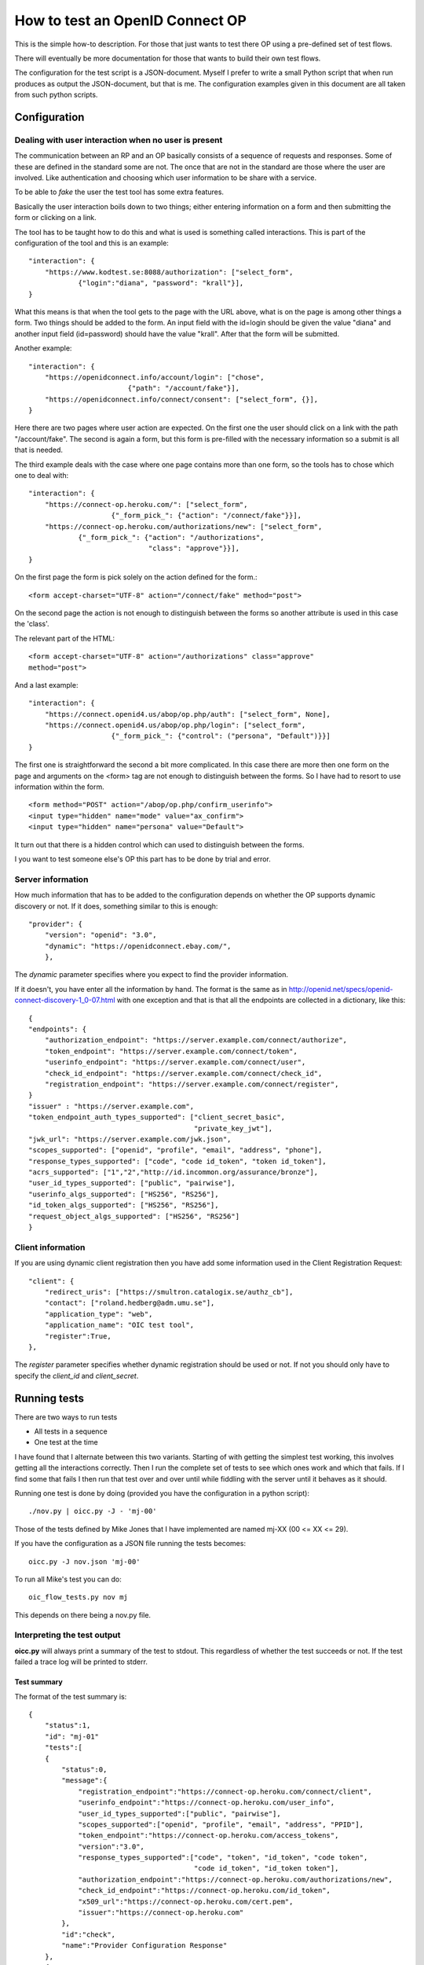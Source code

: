 .. _howto:

********************************
How to test an OpenID Connect OP
********************************

This is the simple how-to description. For those that just wants to test
there OP using a pre-defined set of test flows.

There will eventually be more documentation for those that wants to build
their own test flows.

The configuration for the test script is a JSON-document. Myself I
prefer to write a small Python script that when run produces as output the
JSON-document, but that is me. The configuration examples given in this
document are all taken from such python scripts.

Configuration
*************

Dealing with user interaction when no user is present
=====================================================

The communication between an RP and an OP basically consists of a sequence of
requests and responses. Some of these are defined in the standard some are not.
The once that are not in the standard are those where the user are involved.
Like authentication and choosing which user information to be share
with a service.

To be able to *fake* the user the test tool has some extra features.

Basically the user interaction boils down to two things; either entering
information on a form and then submitting the form or clicking on a link.

The tool has to be taught how to do this and what is used is something
called interactions.
This is part of the configuration of the tool and this is an example::

    "interaction": {
        "https://www.kodtest.se:8088/authorization": ["select_form",
                {"login":"diana", "password": "krall"}],
    }

What this means is that when the tool gets to the page with the URL above,
what is on the page is among other things a form. Two things should be added
to the form. An input field with the id=login should be given the value "diana"
and another input field (id=password) should have the value "krall".
After that the form will be submitted.

Another example::

    "interaction": {
        "https://openidconnect.info/account/login": ["chose",
                            {"path": "/account/fake"}],
        "https://openidconnect.info/connect/consent": ["select_form", {}],
    }

Here there are two pages where user action are expected. On the first one
the user should click on a link with the path "/account/fake".
The second is again a form, but this form is pre-filled with the necessary
information so a submit is all that is needed.

The third example deals with the case where one page contains more than one
form, so the tools has to chose which one to deal with::

    "interaction": {
        "https://connect-op.heroku.com/": ["select_form",
                        {"_form_pick_": {"action": "/connect/fake"}}],
        "https://connect-op.heroku.com/authorizations/new": ["select_form",
                {"_form_pick_": {"action": "/authorizations",
                                 "class": "approve"}}],
    }

On the first page the form is pick solely on the action defined for the form.::

    <form accept-charset="UTF-8" action="/connect/fake" method="post">

On the second page the action is not enough to distinguish between the forms so
another attribute is used in this case the 'class'.

The relevant part of the HTML::

    <form accept-charset="UTF-8" action="/authorizations" class="approve"
    method="post">

And a last example::

    "interaction": {
        "https://connect.openid4.us/abop/op.php/auth": ["select_form", None],
        "https://connect.openid4.us/abop/op.php/login": ["select_form",
                        {"_form_pick_": {"control": ("persona", "Default")}}]
    }

The first one is straightforward the second a bit more complicated.
In this case there are more then one form on the page and arguments on
the <form> tag are not enough to distinguish between the forms.
So I have had to resort to use information within the form. ::

  <form method="POST" action="/abop/op.php/confirm_userinfo">
  <input type="hidden" name="mode" value="ax_confirm">
  <input type="hidden" name="persona" value="Default">

It turn out that there is a hidden control which can used to distinguish
between the forms.

I you want to test someone else's OP this part has to be done by trial and
error.

Server information
==================

How much information that has to be added to the configuration depends on
whether the OP supports dynamic discovery or not.
If it does, something similar to this is enough::

    "provider": {
        "version": "openid": "3.0",
        "dynamic": "https://openidconnect.ebay.com/",
        },

The *dynamic* parameter specifies where you expect to find the provider
information.

If it doesn't, you have enter all the information by hand.
The format is the same as in
http://openid.net/specs/openid-connect-discovery-1_0-07.html
with one exception and that is that all the endpoints are collected in
a dictionary, like this::

    {
    "endpoints": {
        "authorization_endpoint": "https://server.example.com/connect/authorize",
        "token_endpoint": "https://server.example.com/connect/token",
        "userinfo_endpoint": "https://server.example.com/connect/user",
        "check_id_endpoint": "https://server.example.com/connect/check_id",
        "registration_endpoint": "https://server.example.com/connect/register",
    }
    "issuer" : "https://server.example.com",
    "token_endpoint_auth_types_supported": ["client_secret_basic",
                                            "private_key_jwt"],
    "jwk_url": "https://server.example.com/jwk.json",
    "scopes_supported": ["openid", "profile", "email", "address", "phone"],
    "response_types_supported": ["code", "code id_token", "token id_token"],
    "acrs_supported": ["1","2","http://id.incommon.org/assurance/bronze"],
    "user_id_types_supported": ["public", "pairwise"],
    "userinfo_algs_supported": ["HS256", "RS256"],
    "id_token_algs_supported": ["HS256", "RS256"],
    "request_object_algs_supported": ["HS256", "RS256"]
    }

Client information
==================

If you are using dynamic client registration then you have add some
information used in the Client Registration Request::

    "client": {
        "redirect_uris": ["https://smultron.catalogix.se/authz_cb"],
        "contact": ["roland.hedberg@adm.umu.se"],
        "application_type": "web",
        "application_name": "OIC test tool",
        "register":True,
    },

The *register* parameter specifies whether dynamic registration should be
used or not.
If not you should only have to specify the *client_id* and *client_secret*.


Running tests
*************

There are two ways to run tests

* All tests in a sequence
* One test at the time

I have found that I alternate between this two variants.
Starting of with getting the simplest test working, this involves getting
all the interactions correctly.
Then I run the complete set of tests to see which ones work and which that
fails. If I find some that fails I then run that test over and over until
while fiddling with the server until it behaves as it should.

Running one test is done by doing (provided you have the configuration in a
python script)::

    ./nov.py | oicc.py -J - 'mj-00'

Those of the tests defined by Mike Jones that I have implemented are named
mj-XX (00 <= XX <= 29).

If you have the configuration as a JSON file running the tests becomes::

    oicc.py -J nov.json 'mj-00'

To run all Mike's test you can do::

    oic_flow_tests.py nov mj

This depends on there being a nov.py file.

Interpreting the test output
============================

**oicc.py** will always print a summary of the test to stdout.
This regardless of whether the test succeeds or not.
If the test failed a trace log will be printed to stderr.

Test summary
------------

The format of the test summary is::


    {
        "status":1,
        "id": "mj-01"
        "tests":[
        {
            "status":0,
            "message":{
                "registration_endpoint":"https://connect-op.heroku.com/connect/client",
                "userinfo_endpoint":"https://connect-op.heroku.com/user_info",
                "user_id_types_supported":["public", "pairwise"],
                "scopes_supported":["openid", "profile", "email", "address", "PPID"],
                "token_endpoint":"https://connect-op.heroku.com/access_tokens",
                "version":"3.0",
                "response_types_supported":["code", "token", "id_token", "code token",
                                            "code id_token", "id_token token"],
                "authorization_endpoint":"https://connect-op.heroku.com/authorizations/new",
                "check_id_endpoint":"https://connect-op.heroku.com/id_token",
                "x509_url":"https://connect-op.heroku.com/cert.pem",
                "issuer":"https://connect-op.heroku.com"
            },
            "id":"check",
            "name":"Provider Configuration Response"
        },
        {
            "status":1,
            "url":"https://connect-op.heroku.com/",
            "id":"check-http-response",
            "name":"Checks that the HTTP response status is within the 200 or 300 range"
        }
        ],
    }

* status: The overall result of the flow test, the possible outcomes are:

    1. OK
    2. WARNING - something was not as I had expected, but it's not against the
        standard
    3. ERROR - something was not correct according to the standard but the
        error was not worse than I could work around it.
    4. CRITICAL - Something happend that prevented the script from continuing.

* id: An identifier of a flow
* tests: A collection of tests done during the flow. Apart from the status
  codes 1-4 described above, an extra '0' is used to indicate something which
  are of informational status.

Trace log
---------

When a test failed a trace log is provide to help you with the debugging.

All the parts of the trace log follows the same pattern::

    ======================================================================
    --> URL: https://openidconnect.info/connect/register
    --> BODY: application_type=web&type=client_associate&
                redirect_uris=https%3A%2F%2Fsmultron.catalogix.se%2Fauthz_cb&
                application_name=OIC+test+tool
    --> HEADERS: {'content-type': 'application/x-www-form-urlencoded'}
    <-- RESPONSE: {'status': '400', 'content-length': '27', 'server': 'Apache',
                    'connection': 'close',
                    'date': 'Mon, 20 Feb 2012 10:04:45 GMT',
                    'content-type': 'application/json'}
    <-- CONTENT: {"error":"invalid_request"}

(Added some linebreaks to make it more readable)

Everything prefaced with **-->** is sent from the script (the RP in this case).

The lines prefaced with **<--** is what is received from the OP.

Complete example
================

Let's take my OP as the server to test.

First the configuration of the script as a Python script::

    #!/usr/bin/env python

    import json

    info = {
        "client": {
            "redirect_uris": ["https://smultron.catalogix.se/authz_cb"],
            "contact": ["roland.hedberg@adm.umu.se"],
            "application_type": "web",
            "application_name": "OIC test tool",
            "register":True,
            },
        "provider": {
            "version": { "oauth": "2.0", "openid": "3.0"},
            "dynamic": "https://www.kodtest.se:8088/",
            },

        "interaction": {
            "https://www.kodtest.se:8088/authorization": ["select_form",
                                {"login":"diana", "password": "krall"}],
        }
    }

    print json.dumps(info)

This is placed in a file named *kodtest.py*

Now I can run the whole test suit::

    $ oic_flow_tests.py kodtest mj
    * (mj-00)Client registration Request - OK
    * (mj-01)Request with response_type=code - OK
    * (mj-02)Request with response_type=token - OK
    * (mj-03)Request with response_type=id_token - OK
    * (mj-04)Request with response_type=code token - OK
    * (mj-05)Request with response_type=code id_token - OK
    * (mj-06)Request with response_type=id_token token - OK
    * (mj-07)Request with response_type=code id_token token - OK
    * (mj-08)Check ID Endpoint Access with GET and bearer_header - OK
    * (mj-09)Check ID Endpoint Access with POST and bearer_header - OK
    * (mj-10)Check ID Endpoint Access with POST and bearer_body - OK
    * (mj-11)UserInfo Endpoint Access with GET and bearer_header - OK
    * (mj-12)UserInfo Endpoint Access with POST and bearer_header - OK
    * (mj-13)UserInfo Endpoint Access with POST and bearer_body - OK
    * (mj-14)Scope Requesting profile Claims - OK
    * (mj-15)Scope Requesting email Claims - OK
    * (mj-16)Scope Requesting address Claims - OK
    * (mj-17)Scope Requesting phone Claims - OK
    * (mj-18)Scope Requesting all Claims - OK
    * (mj-19)OpenID Request Object with Required name Claim - OK
    * (mj-20)OpenID Request Object with Optional email and picture Claim - OK
    * (mj-21)OpenID Request Object with Required name and Optional email and picture Claim - OK
    * (mj-22)Requesting ID Token with auth_time Claim - OK
    * (mj-23)Requesting ID Token with Required acr Claim - OK
    * (mj-24)Requesting ID Token with Optional acr Claim - OK
    * (mj-25)Requesting ID Token with max_age=10 seconds Restriction - OK
    * (mj-26)Request with display=page - OK
    * (mj-27)Request with display=popup - OK
    * (mj-28)Request with prompt=none - OK
    * (mj-29)Request with prompt=login - OK

Hey, what did you expect I have made both the test tool and the OP :-) :-)

Now, I still might want to see more specifically what happened in a flow::

    $ ./kodtest.py | oicc.py -J - -d 'mj-01' 2> mj-01.out > /dev/null
    $ head mj-01.out
    SERVER CONFIGURATION: {'version': {u'oauth': u'2.0', u'openid': u'3.0'}}
    ======================================================================
    <-- FUNCTION: discover
    <-- ARGS: {'location': '',
                '_trace_': <oictest.base.Trace object at 0x101829550>,
                'issuer': u'https://www.kodtest.se:8088/'}
    ======================================================================
    --> URL: https://www.kodtest.se:8088/registration
    --> BODY: application_type=web&type=client_associate&redirect_uris=https%3A%2F%2Fsmultron.catalogix.se%2Fauthz_cb&application_name=OIC+test+tool
    --> HEADERS: {'content-type': 'application/x-www-form-urlencoded'}
    <-- RESPONSE: {'status': '200', 'transfer-encoding': 'chunked',
                    'server': 'xenosmilus2.umdc.umu.se', 'cache-control':
                    'no-store', 'date': 'Mon, 20 Feb 2012 10:21:51 GMT',
                    'content-type': 'application/json'}
    <-- CONTENT: {"client_secret": "f22d86e878a0afa7d8663e099e8e44977e338aa3ec7f14e41dfd2cf6",
                    "client_id": "OXPlZt2Ll3zP", "expires_at": 0}

